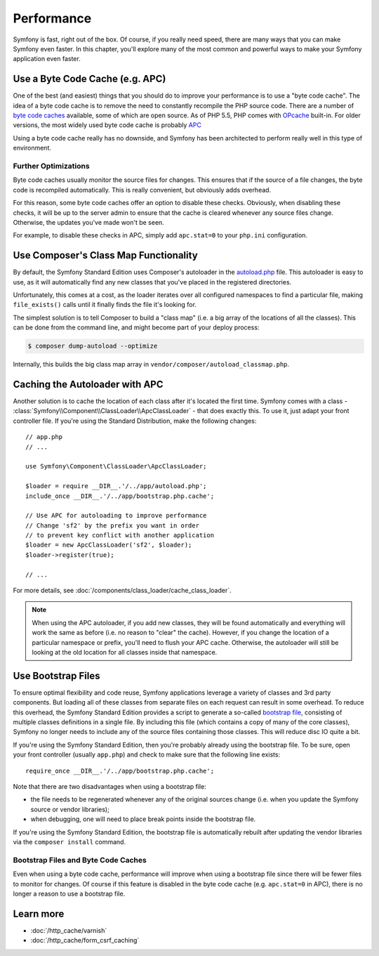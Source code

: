 .. index::
   single: Tests

Performance
===========

Symfony is fast, right out of the box. Of course, if you really need speed,
there are many ways that you can make Symfony even faster. In this chapter,
you'll explore many of the most common and powerful ways to make your Symfony
application even faster.

.. index::
   single: Performance; Byte code cache

Use a Byte Code Cache (e.g. APC)
--------------------------------

One of the best (and easiest) things that you should do to improve your performance
is to use a "byte code cache". The idea of a byte code cache is to remove
the need to constantly recompile the PHP source code. There are a number of
`byte code caches`_ available, some of which are open source. As of PHP 5.5,
PHP comes with `OPcache`_ built-in. For older versions, the most widely used
byte code cache is probably `APC`_

Using a byte code cache really has no downside, and Symfony has been architected
to perform really well in this type of environment.

Further Optimizations
~~~~~~~~~~~~~~~~~~~~~

Byte code caches usually monitor the source files for changes. This ensures
that if the source of a file changes, the byte code is recompiled automatically.
This is really convenient, but obviously adds overhead.

For this reason, some byte code caches offer an option to disable these checks.
Obviously, when disabling these checks, it will be up to the server admin
to ensure that the cache is cleared whenever any source files change. Otherwise,
the updates you've made won't be seen.

For example, to disable these checks in APC, simply add ``apc.stat=0`` to
your ``php.ini`` configuration.

.. index::
   single: Performance; Autoloader

Use Composer's Class Map Functionality
--------------------------------------

By default, the Symfony Standard Edition uses Composer's autoloader
in the `autoload.php`_ file. This autoloader is easy to use, as it will
automatically find any new classes that you've placed in the registered
directories.

Unfortunately, this comes at a cost, as the loader iterates over all configured
namespaces to find a particular file, making ``file_exists()`` calls until it
finally finds the file it's looking for.

The simplest solution is to tell Composer to build a "class map" (i.e. a
big array of the locations of all the classes). This can be done from the
command line, and might become part of your deploy process:

.. code-block:: terminal

    $ composer dump-autoload --optimize

Internally, this builds the big class map array in ``vendor/composer/autoload_classmap.php``.

Caching the Autoloader with APC
-------------------------------

Another solution is to cache the location of each class after it's located
the first time. Symfony comes with a class - :class:`Symfony\\Component\\ClassLoader\\ApcClassLoader` -
that does exactly this. To use it, just adapt your front controller file.
If you're using the Standard Distribution, make the following changes::

    // app.php
    // ...
    
    use Symfony\Component\ClassLoader\ApcClassLoader;

    $loader = require __DIR__.'/../app/autoload.php';
    include_once __DIR__.'/../app/bootstrap.php.cache';

    // Use APC for autoloading to improve performance
    // Change 'sf2' by the prefix you want in order
    // to prevent key conflict with another application
    $loader = new ApcClassLoader('sf2', $loader);
    $loader->register(true);

    // ...

For more details, see :doc:`/components/class_loader/cache_class_loader`.

.. note::

    When using the APC autoloader, if you add new classes, they will be found
    automatically and everything will work the same as before (i.e. no
    reason to "clear" the cache). However, if you change the location of a
    particular namespace or prefix, you'll need to flush your APC cache. Otherwise,
    the autoloader will still be looking at the old location for all classes
    inside that namespace.

.. index::
   single: Performance; Bootstrap files

Use Bootstrap Files
-------------------

To ensure optimal flexibility and code reuse, Symfony applications leverage
a variety of classes and 3rd party components. But loading all of these classes
from separate files on each request can result in some overhead. To reduce
this overhead, the Symfony Standard Edition provides a script to generate
a so-called `bootstrap file`_, consisting of multiple classes definitions
in a single file. By including this file (which contains a copy of many of
the core classes), Symfony no longer needs to include any of the source files
containing those classes. This will reduce disc IO quite a bit.

If you're using the Symfony Standard Edition, then you're probably already
using the bootstrap file. To be sure, open your front controller (usually
``app.php``) and check to make sure that the following line exists::

    require_once __DIR__.'/../app/bootstrap.php.cache';

Note that there are two disadvantages when using a bootstrap file:

* the file needs to be regenerated whenever any of the original sources change
  (i.e. when you update the Symfony source or vendor libraries);

* when debugging, one will need to place break points inside the bootstrap file.

If you're using the Symfony Standard Edition, the bootstrap file is automatically
rebuilt after updating the vendor libraries via the ``composer install`` command.

Bootstrap Files and Byte Code Caches
~~~~~~~~~~~~~~~~~~~~~~~~~~~~~~~~~~~~

Even when using a byte code cache, performance will improve when using a bootstrap
file since there will be fewer files to monitor for changes. Of course if this
feature is disabled in the byte code cache (e.g. ``apc.stat=0`` in APC), there
is no longer a reason to use a bootstrap file.

Learn more
----------

* :doc:`/http_cache/varnish`
* :doc:`/http_cache/form_csrf_caching`

.. _`byte code caches`: https://en.wikipedia.org/wiki/List_of_PHP_accelerators
.. _`OPcache`: http://php.net/manual/en/book.opcache.php
.. _`APC`: http://php.net/manual/en/book.apc.php
.. _`autoload.php`: https://github.com/symfony/symfony-standard/blob/master/app/autoload.php
.. _`bootstrap file`: https://github.com/sensiolabs/SensioDistributionBundle/blob/master/Composer/ScriptHandler.php
